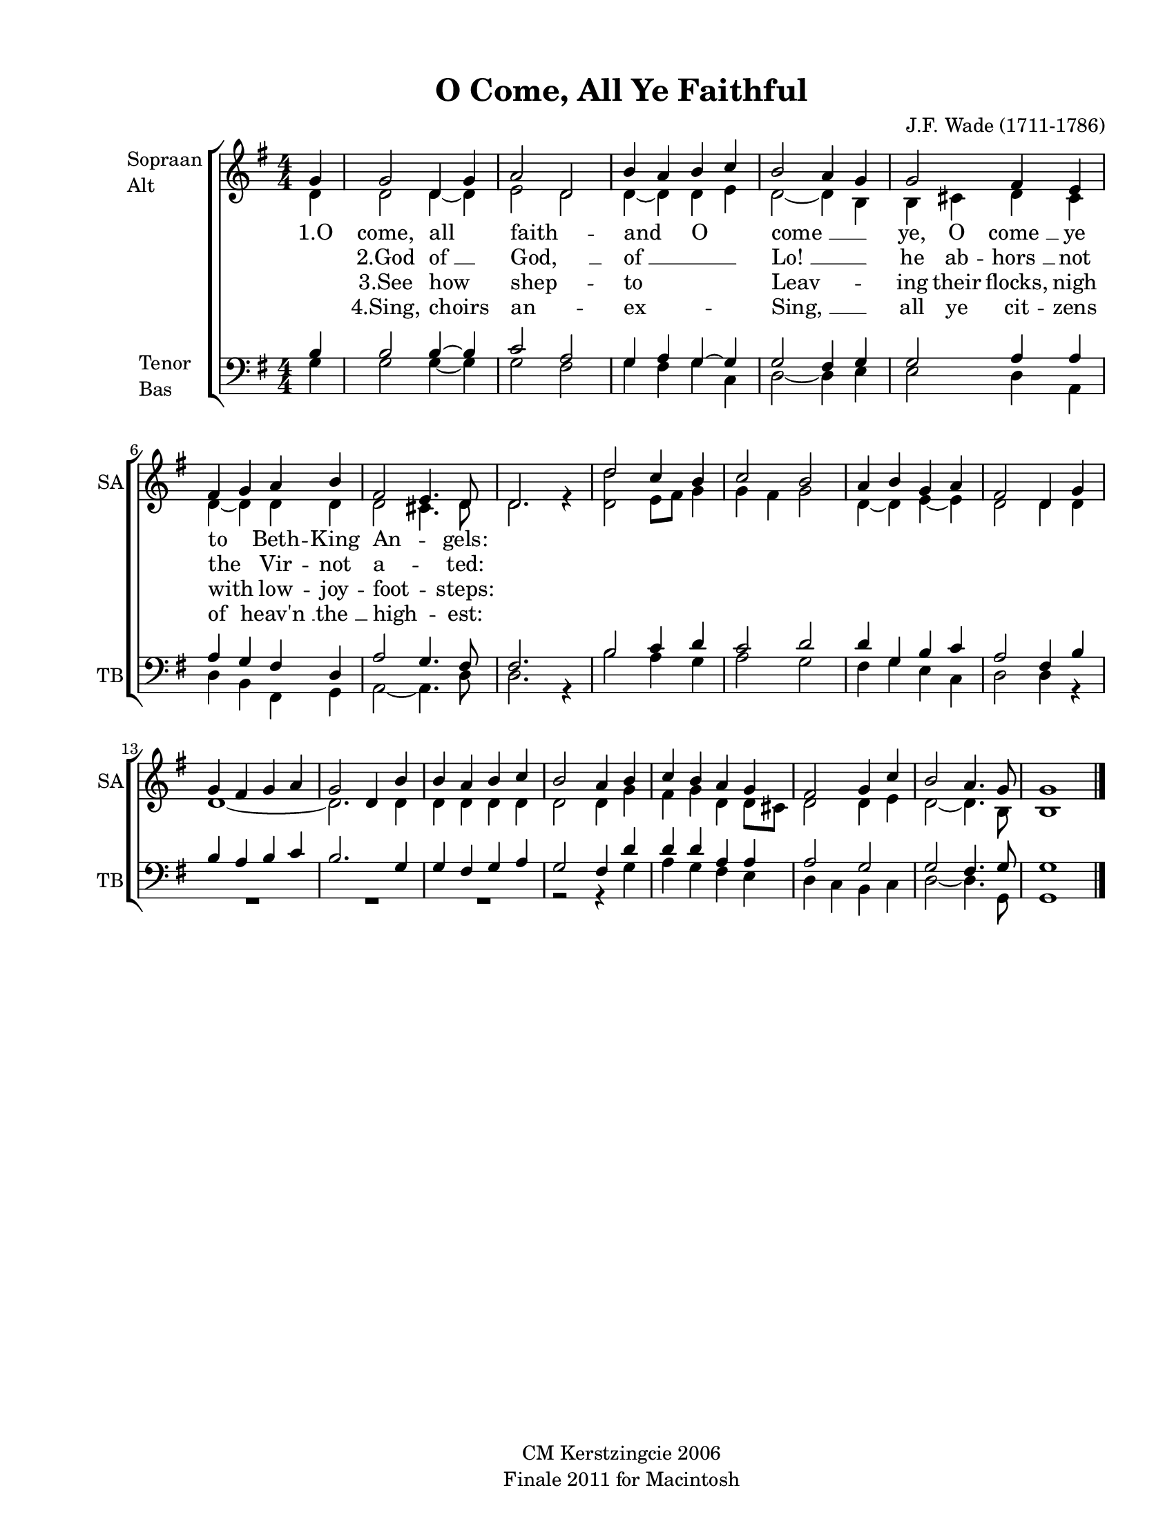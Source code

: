 
\version "2.12.3"
% automatically converted from o_come_all-anon1.xml

\header {
    copyright = "CM Kerstzingcie 2006"
    encodingdate = "2011-09-30"
    tagline = "Finale 2011 for Macintosh"
    title = "O Come, All Ye Faithful"
    composer = "J.F. Wade (1711-1786)"
    encodingsoftware = "Finale 2011 for Macintosh"
    }

#(set-global-staff-size 18.5193297638)
\paper {
    paper-width = 21.59\cm
    paper-height = 27.94\cm
    top-margin = 1.27\cm
    botton-margin = 1.27\cm
    left-margin = 2.54\cm
    right-margin = 1.27\cm
    between-system-space = 1.97\cm
    page-top-space = 1.14\cm
    }
\layout {
    \context { \Score
        skipBars = ##t
        autoBeaming = ##f
        }
    }
PartPOneVoiceOne =  \relative g' {
    \clef "treble" \key g \major \numericTimeSignature\time 4/4 \partial
    4 g4 | % 1
    g2 d4 ~ g4 | % 2
    a2 ~ d,2 | % 3
    b'4 ~ a4 b4 ~ c4 | % 4
    b2 ~ a4 g4 | % 5
    g2 fis4 e4 | % 6
    fis4 ~ g4 a4 b4 | % 7
    fis2 ~ e4. d8 | % 8
    d2. s4 | % 9
    d'2 c4 ~ b4 | \barNumberCheck #10
    c2 ~ b2 | % 11
    a4 ~ b4 g4 ~ a4 | % 12
    fis2 d4 g4 | % 13
    g4 fis4 g4 a4 | % 14
    g2 d4 b'4 | % 15
    b4 a4 b4 c4 | % 16
    b2 a4 b4 | % 17
    c4 b4 a4 g4 | % 18
    fis2 g4 ~ c4 | % 19
    b2 ~ a4. g8 | \barNumberCheck #20
    g1 \bar "|."
    }

PartPOneVoiceOneLyricsOne =  \lyricmode { \skip4 \skip4 \skip4 }
PartPOneVoiceTwo =  \relative d' {
    \clef "treble" \key g \major \numericTimeSignature\time 4/4 \partial
    4 d4 | % 1
    d2 d4 ~ d4 | % 2
    e2 ~ d2 | % 3
    d4 ~ d4 d4 ~ e4 | % 4
    d2 ~ d4 b4 | % 5
    b4 cis4 d4 cis4 | % 6
    d4 ~ d4 d4 d4 | % 7
    d2 ~ cis4. d8 | % 8
    d2. r4 | % 9
    <d d'>2 e8 ~ [ fis8 ] g4 | \barNumberCheck #10
    g4 ~ fis4 g2 | % 11
    d4 ~ d4 e4 ~ e4 | % 12
    d2 d4 d4 | % 13
    d1 ~ | % 14
    d2. d4 | % 15
    d4 d4 d4 d4 | % 16
    d2 d4 g4 | % 17
    fis4 g4 d4 d8 [ cis8 ] | % 18
    d2 d4 ~ e4 | % 19
    d2 ~ d4. b8 | \barNumberCheck #20
    b1 \bar "|."
    }

PartPOneVoiceTwoLyricsOne =  \lyricmode { "1.O" come, all faith -- and O
    "come " __ \skip4 ye, O "come " __ ye to Beth -- King An -- gels:
    \skip4 \skip4 \skip4 \skip4 \skip4 \skip4 \skip4 \skip4 \skip4
    \skip4 \skip4 \skip4 \skip4 \skip4 \skip4 \skip4 \skip4 \skip4 }
PartPOneVoiceTwoLyricsTwo =  \lyricmode { \skip4 "2.God" "of " __ "God,
    " __ "of " __ \skip4 "Lo! " __ \skip4 he ab -- "hors " __ not the
    Vir -- not a -- ted: \skip4 \skip4 \skip4 \skip4 \skip4 \skip4
    \skip4 \skip4 \skip4 \skip4 \skip4 \skip4 \skip4 \skip4 \skip4
    \skip4 \skip4 \skip4 }
PartPOneVoiceTwoLyricsThree =  \lyricmode { \skip4 "3.See" how shep --
    to \skip4 Leav -- \skip4 ing their flocks, nigh with low -- joy --
    foot -- steps: \skip4 \skip4 \skip4 \skip4 \skip4 \skip4 \skip4
    \skip4 \skip4 \skip4 \skip4 \skip4 \skip4 \skip4 \skip4 \skip4
    \skip4 \skip4 }
PartPOneVoiceTwoLyricsFour =  \lyricmode { \skip4 "4.Sing," choirs an --
    ex -- \skip4 "Sing, " __ \skip4 all ye cit -- zens of "heav'n " __
    "the " __ high -- est: \skip4 \skip4 \skip4 \skip4 \skip4 \skip4
    \skip4 \skip4 \skip4 \skip4 \skip4 \skip4 \skip4 \skip4 \skip4
    \skip4 \skip4 \skip4 }
PartPTwoVoiceOne =  \relative b {
    \clef "bass" \key g \major \numericTimeSignature\time 4/4 \partial 4
    b4 | % 1
    b2 b4 ~ b4 | % 2
    c2 ~ a2 | % 3
    g4 ~ a4 g4 ~ g4 | % 4
    g2 ~ fis4 g4 | % 5
    g2 a4 a4 | % 6
    a4 ~ g4 fis4 d4 | % 7
    a'2 ~ g4. fis8 | % 8
    fis2. s4 | % 9
    b2 c4 ~ d4 | \barNumberCheck #10
    c2 ~ d2 | % 11
    d4 ~ g,4 b4 ~ c4 | % 12
    a2 fis4 b4 | % 13
    b4 a4 b4 c4 | % 14
    b2. g4 | % 15
    g4 fis4 g4 a4 | % 16
    g2 fis4 d'4 | % 17
    d4 d4 a4 a4 | % 18
    a2 g2 | % 19
    g2 ~ fis4. g8 | \barNumberCheck #20
    g1 \bar "|."
    }

PartPTwoVoiceTwo =  \relative g {
    \clef "bass" \key g \major \numericTimeSignature\time 4/4 \partial 4
    g4 | % 1
    g2 g4 ~ g4 | % 2
    g2 ~ fis2 | % 3
    g4 ~ fis4 g4 ~ c,4 | % 4
    d2 ~ d4 e4 | % 5
    e2 d4 a4 | % 6
    d4 ~ b4 fis4 g4 | % 7
    a2 ~ a4. d8 | % 8
    d2. r4 | % 9
    b'2 a4 ~ g4 | \barNumberCheck #10
    a2 ~ g2 | % 11
    fis4 ~ g4 e4 ~ c4 | % 12
    d2 d4 r4 | % 13
    R1*3 | % 16
    r2 r4 g4 | % 17
    a4 g4 fis4 e4 | % 18
    d4 ~ c4 b4 ~ c4 | % 19
    d2 ~ d4. g,8 | \barNumberCheck #20
    g1 \bar "|."
    }


% The score definition
\new StaffGroup \with { \override SpanBar #'transparent = ##t } <<
    \new Staff <<
        \set Staff.instrumentName = \markup { \column { \line {"Sopraan"} \line {"Alt"} } }
        \set Staff.shortInstrumentName = "SA"
        \context Staff << 
            \context Voice = "PartPOneVoiceOne" { \voiceOne \PartPOneVoiceOne }
            \new Lyrics \lyricsto "PartPOneVoiceOne" \PartPOneVoiceOneLyricsOne
            \context Voice = "PartPOneVoiceTwo" { \voiceTwo \PartPOneVoiceTwo }
            \new Lyrics \lyricsto "PartPOneVoiceTwo" \PartPOneVoiceTwoLyricsOne
            \new Lyrics \lyricsto "PartPOneVoiceTwo" \PartPOneVoiceTwoLyricsTwo
            \new Lyrics \lyricsto "PartPOneVoiceTwo" \PartPOneVoiceTwoLyricsThree
            \new Lyrics \lyricsto "PartPOneVoiceTwo" \PartPOneVoiceTwoLyricsFour
            >>
        >>
    \new Staff <<
        \set Staff.instrumentName = \markup { \column { \line {"Tenor"} \line {"Bas"} } }
        \set Staff.shortInstrumentName = "TB"
        \context Staff << 
            \context Voice = "PartPTwoVoiceOne" { \voiceOne \PartPTwoVoiceOne }
            \context Voice = "PartPTwoVoiceTwo" { \voiceTwo \PartPTwoVoiceTwo }
            >>
        >>
    
    >>

